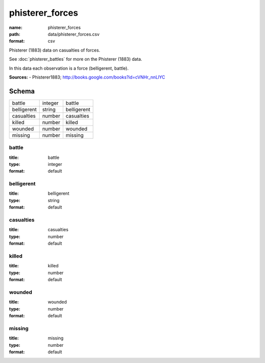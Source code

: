 ################
phisterer_forces
################

:name: phisterer_forces
:path: data/phisterer_forces.csv
:format: csv

Phisterer (1883) data on casualties of forces.

See :doc:`phisterer_battles` for more on the Phisterer (1883) data.

In this data each observation is a force (belligerent, battle).


**Sources:**
- Phisterer1883; http://books.google.com/books?id=cVNHr_nnLlYC


Schema
======



===========  =======  ===========
battle       integer  battle
belligerent  string   belligerent
casualties   number   casualties
killed       number   killed
wounded      number   wounded
missing      number   missing
===========  =======  ===========

battle
------

:title: battle
:type: integer
:format: default





       
belligerent
-----------

:title: belligerent
:type: string
:format: default





       
casualties
----------

:title: casualties
:type: number
:format: default





       
killed
------

:title: killed
:type: number
:format: default





       
wounded
-------

:title: wounded
:type: number
:format: default





       
missing
-------

:title: missing
:type: number
:format: default





       

